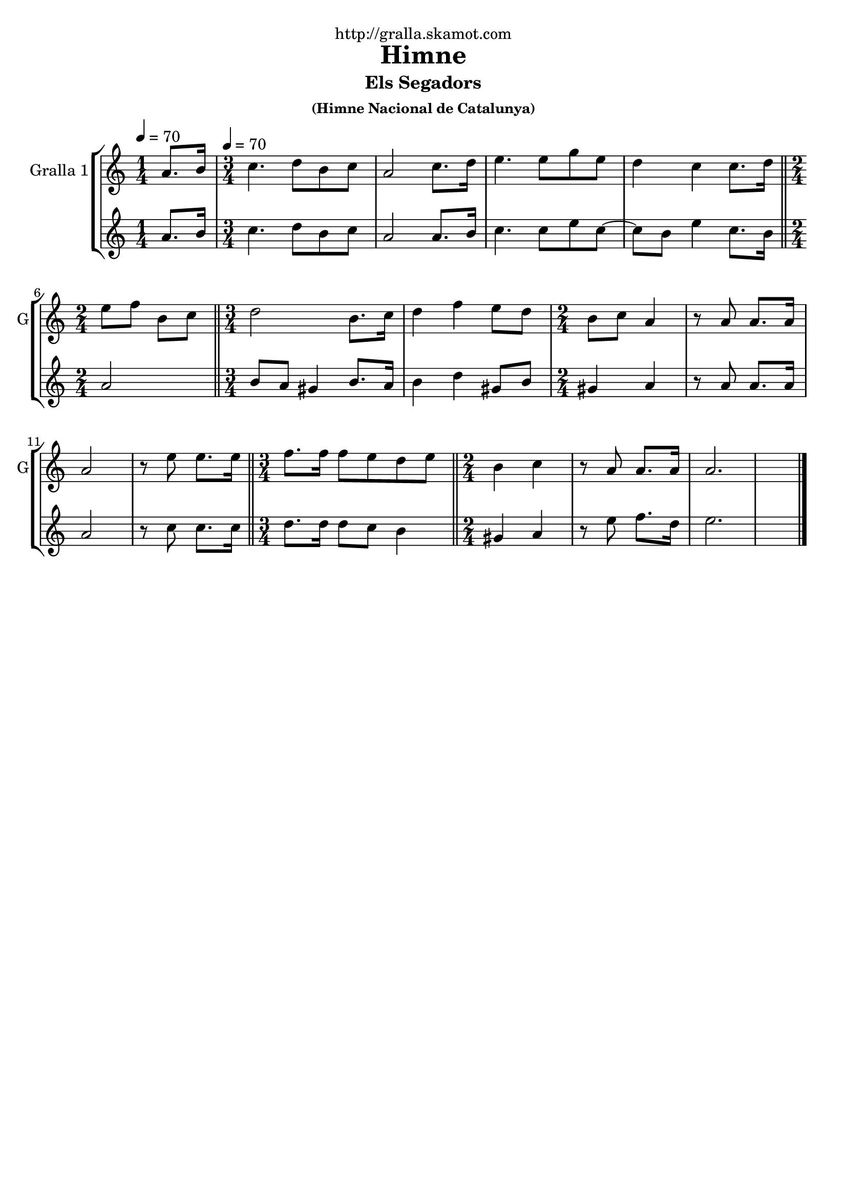 \version "2.16.2"

\header {
  dedication="http://gralla.skamot.com"
  title="Himne"
  subtitle="Els Segadors"
  subsubtitle="(Himne Nacional de Catalunya)"
  poet=""
  meter=""
  piece=""
  composer=""
  arranger=""
  opus=""
  instrument=""
  copyright=""
  tagline=""
}

liniaroAa =
\relative a'
{
  \clef treble
  \key c \major
  \time 1/4
  a8. b16 \tempo 4 = 70  |
  \time 3/4   c4. d8 b c  |
  a2 c8. d16  |
  e4. e8 g e  |
  %05
  d4 c c8. d16  \bar "||"
  \time 2/4   e8 f b, c  \bar "||"
  \time 3/4   d2 b8. c16  |
  d4 f e8 d  |
  \time 2/4   b8 c a4  |
  %10
  r8 a a8. a16  |
  a2  |
  r8 e' e8. e16  \bar "||"
  \time 3/4   f8. f16 f8 e d e  \bar "||"
  \time 2/4   b4 c  |
  %15
  r8 a a8. a16  |
  a2.  \bar "|." % troigo!
}

liniaroAb =
\relative a'
{
  \tempo 4 = 70
  \clef treble
  \key c \major
  \time 1/4
  a8. b16  |
  \time 3/4   c4. d8 b c  |
  a2 a8. b16  |
  c4. c8 e c ~  |
  %05
  c8 b e4 c8. b16  \bar "||"
  \time 2/4   a2  \bar "||"
  \time 3/4   b8 a gis4 b8. a16  |
  b4 d gis,8 b  |
  \time 2/4   gis4 a  |
  %10
  r8 a a8. a16  |
  a2  |
  r8 c c8. c16  \bar "||"
  \time 3/4   d8. d16 d8 c b4  \bar "||"
  \time 2/4   gis4 a  |
  %15
  r8 e' f8. d16  |
  e2.  \bar "|." % troigo!
}

\bookpart {
  \score {
    \new StaffGroup {
      \override Score.RehearsalMark #'self-alignment-X = #LEFT
      <<
        \new Staff \with {instrumentName = #"Gralla 1" shortInstrumentName = #"G"} \liniaroAa
        \new Staff \with {instrumentName = #"" shortInstrumentName = #" "} \liniaroAb
      >>
    }
    \layout {}
  }
  \score { \unfoldRepeats
    \new StaffGroup {
      \override Score.RehearsalMark #'self-alignment-X = #LEFT
      <<
        \new Staff \with {instrumentName = #"Gralla 1" shortInstrumentName = #"G"} \liniaroAa
        \new Staff \with {instrumentName = #"" shortInstrumentName = #" "} \liniaroAb
      >>
    }
    \midi {
      \set Staff.midiInstrument = "oboe"
      \set DrumStaff.midiInstrument = "drums"
    }
  }
}

\bookpart {
  \header {instrument="Gralla 1"}
  \score {
    \new StaffGroup {
      \override Score.RehearsalMark #'self-alignment-X = #LEFT
      <<
        \new Staff \liniaroAa
      >>
    }
    \layout {}
  }
  \score { \unfoldRepeats
    \new StaffGroup {
      \override Score.RehearsalMark #'self-alignment-X = #LEFT
      <<
        \new Staff \liniaroAa
      >>
    }
    \midi {
      \set Staff.midiInstrument = "oboe"
      \set DrumStaff.midiInstrument = "drums"
    }
  }
}

\bookpart {
  \header {instrument=""}
  \score {
    \new StaffGroup {
      \override Score.RehearsalMark #'self-alignment-X = #LEFT
      <<
        \new Staff \liniaroAb
      >>
    }
    \layout {}
  }
  \score { \unfoldRepeats
    \new StaffGroup {
      \override Score.RehearsalMark #'self-alignment-X = #LEFT
      <<
        \new Staff \liniaroAb
      >>
    }
    \midi {
      \set Staff.midiInstrument = "oboe"
      \set DrumStaff.midiInstrument = "drums"
    }
  }
}

